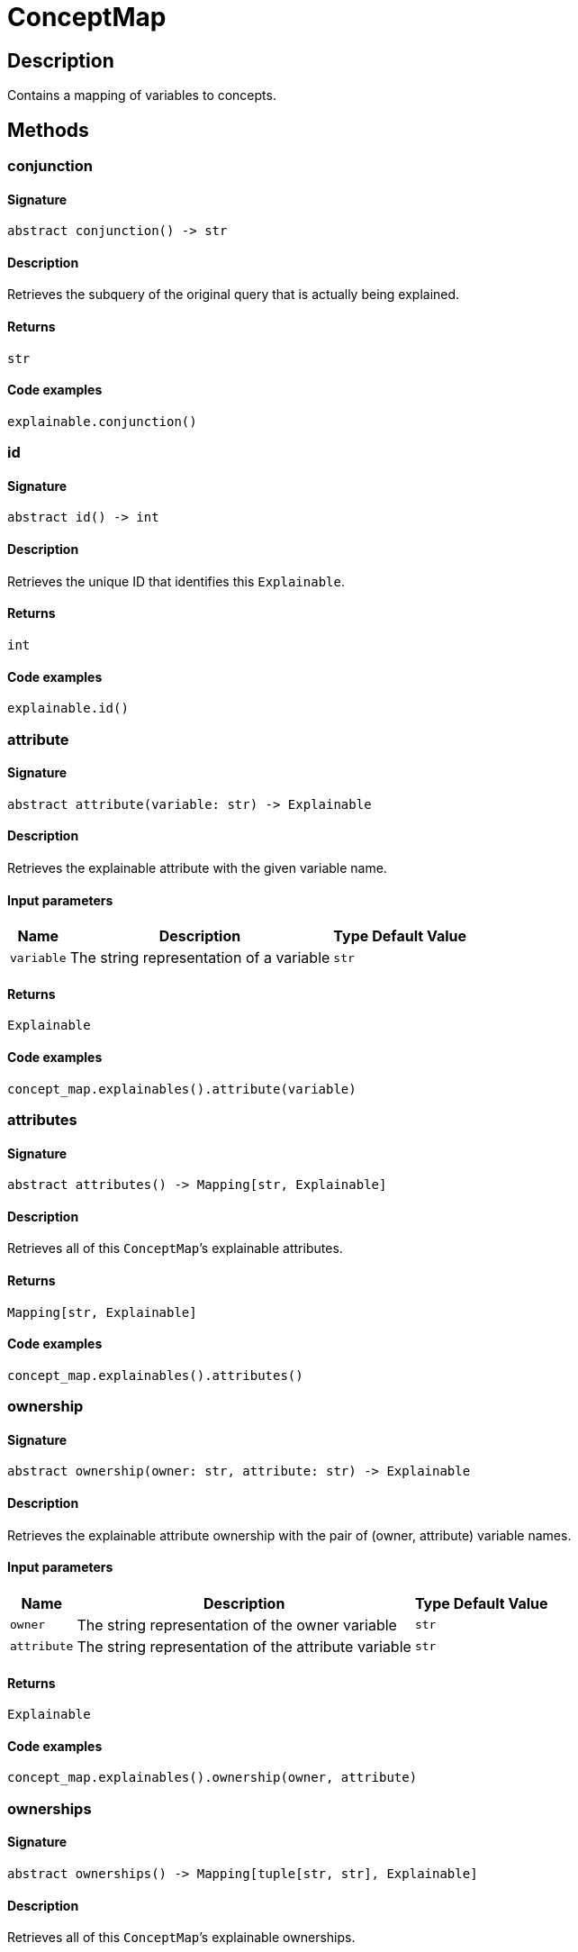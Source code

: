 [#_ConceptMap]
= ConceptMap

== Description

Contains a mapping of variables to concepts.

== Methods

// tag::methods[]
[#_conjunction]
=== conjunction

==== Signature

[source,python]
----
abstract conjunction() -> str
----

==== Description

Retrieves the subquery of the original query that is actually being explained.

==== Returns

`str`

==== Code examples

[source,python]
----
explainable.conjunction()
----

[#_id]
=== id

==== Signature

[source,python]
----
abstract id() -> int
----

==== Description

Retrieves the unique ID that identifies this `Explainable`.

==== Returns

`int`

==== Code examples

[source,python]
----
explainable.id()
----

[#_attribute]
=== attribute

==== Signature

[source,python]
----
abstract attribute(variable: str) -> Explainable
----

==== Description

Retrieves the explainable attribute with the given variable name.

==== Input parameters

[cols="~,~,~,~"]
[options="header"]
|===
|Name |Description |Type |Default Value
a| `variable` a| The string representation of a variable a| `str` a| 
|===

==== Returns

`Explainable`

==== Code examples

[source,python]
----
concept_map.explainables().attribute(variable)
----

[#_attributes]
=== attributes

==== Signature

[source,python]
----
abstract attributes() -> Mapping[str, Explainable]
----

==== Description

Retrieves all of this `ConceptMap`’s explainable attributes.

==== Returns

`Mapping[str, Explainable]`

==== Code examples

[source,python]
----
concept_map.explainables().attributes()
----

[#_ownership]
=== ownership

==== Signature

[source,python]
----
abstract ownership(owner: str, attribute: str) -> Explainable
----

==== Description

Retrieves the explainable attribute ownership with the pair of (owner, attribute) variable names.

==== Input parameters

[cols="~,~,~,~"]
[options="header"]
|===
|Name |Description |Type |Default Value
a| `owner` a| The string representation of the owner variable a| `str` a| 
a| `attribute` a| The string representation of the attribute variable a| `str` a| 
|===

==== Returns

`Explainable`

==== Code examples

[source,python]
----
concept_map.explainables().ownership(owner, attribute)
----

[#_ownerships]
=== ownerships

==== Signature

[source,python]
----
abstract ownerships() -> Mapping[tuple[str, str], Explainable]
----

==== Description

Retrieves all of this `ConceptMap`’s explainable ownerships.

==== Returns

`Mapping[tuple[str, str], Explainable]`

==== Code examples

[source,python]
----
concept_map.explainables().ownerships()
----

[#_relation]
=== relation

==== Signature

[source,python]
----
abstract relation(variable: str) -> Explainable
----

==== Description

Retrieves the explainable relation with the given variable name.

==== Input parameters

[cols="~,~,~,~"]
[options="header"]
|===
|Name |Description |Type |Default Value
a| `variable` a| The string representation of a variable a| `str` a| 
|===

==== Returns

`Explainable`

==== Code examples

[source,python]
----
concept_map.explainables().relation(variable)
----

[#_relations]
=== relations

==== Signature

[source,python]
----
abstract relations() -> Mapping[str, Explainable]
----

==== Description

Retrieves all of this `ConceptMap`’s explainable relations.

==== Returns

`Mapping[str, Explainable]`

==== Code examples

[source,python]
----
concept_map.explainables().relations()
----

[#_concepts]
=== concepts

==== Signature

[source,python]
----
abstract concepts() -> Iterator[Concept]
----

==== Description

Produces an iterator over all concepts in this `ConceptMap`.

==== Returns

`Iterator[Concept]`

==== Code examples

[source,python]
----
concept_map.concepts()
----

[#_explainables]
=== explainables

==== Signature

[source,python]
----
abstract explainables() -> Explainables
----

==== Description

Gets the `Explainables` object for this `ConceptMap`, exposing which of the concepts in this `ConceptMap` are explainable.

==== Returns

`Explainables`

==== Code examples

[source,python]
----
concept_map.explainables()
----

[#_get]
=== get

==== Signature

[source,python]
----
abstract get(variable: str) -> Concept
----

==== Description

Retrieves a concept for a given variable name.

==== Input parameters

[cols="~,~,~,~"]
[options="header"]
|===
|Name |Description |Type |Default Value
a| `variable` a| The string representation of a variable a| `str` a| 
|===

==== Returns

`Concept`

==== Code examples

[source,python]
----
concept_map.get(variable)
----

[#_to_json]
=== to_json

==== Signature

[source,python]
----
to_json() -> Mapping[str, Mapping[str, str | int | float | bool]]
----

==== Description

Retrieves this `ConceptMap` as JSON.

==== Returns

`Mapping[str, Mapping[str, str | int | float | bool]]`

==== Code examples

[source,python]
----
concept_map.to_json()
----

[#_variables]
=== variables

==== Signature

[source,python]
----
abstract variables() -> Iterator[str]
----

==== Description

Produces an iterator over all variables in this `ConceptMap`.

==== Returns

`Iterator[str]`

==== Code examples

[source,python]
----
concept_map.variables()
----

// end::methods[]
